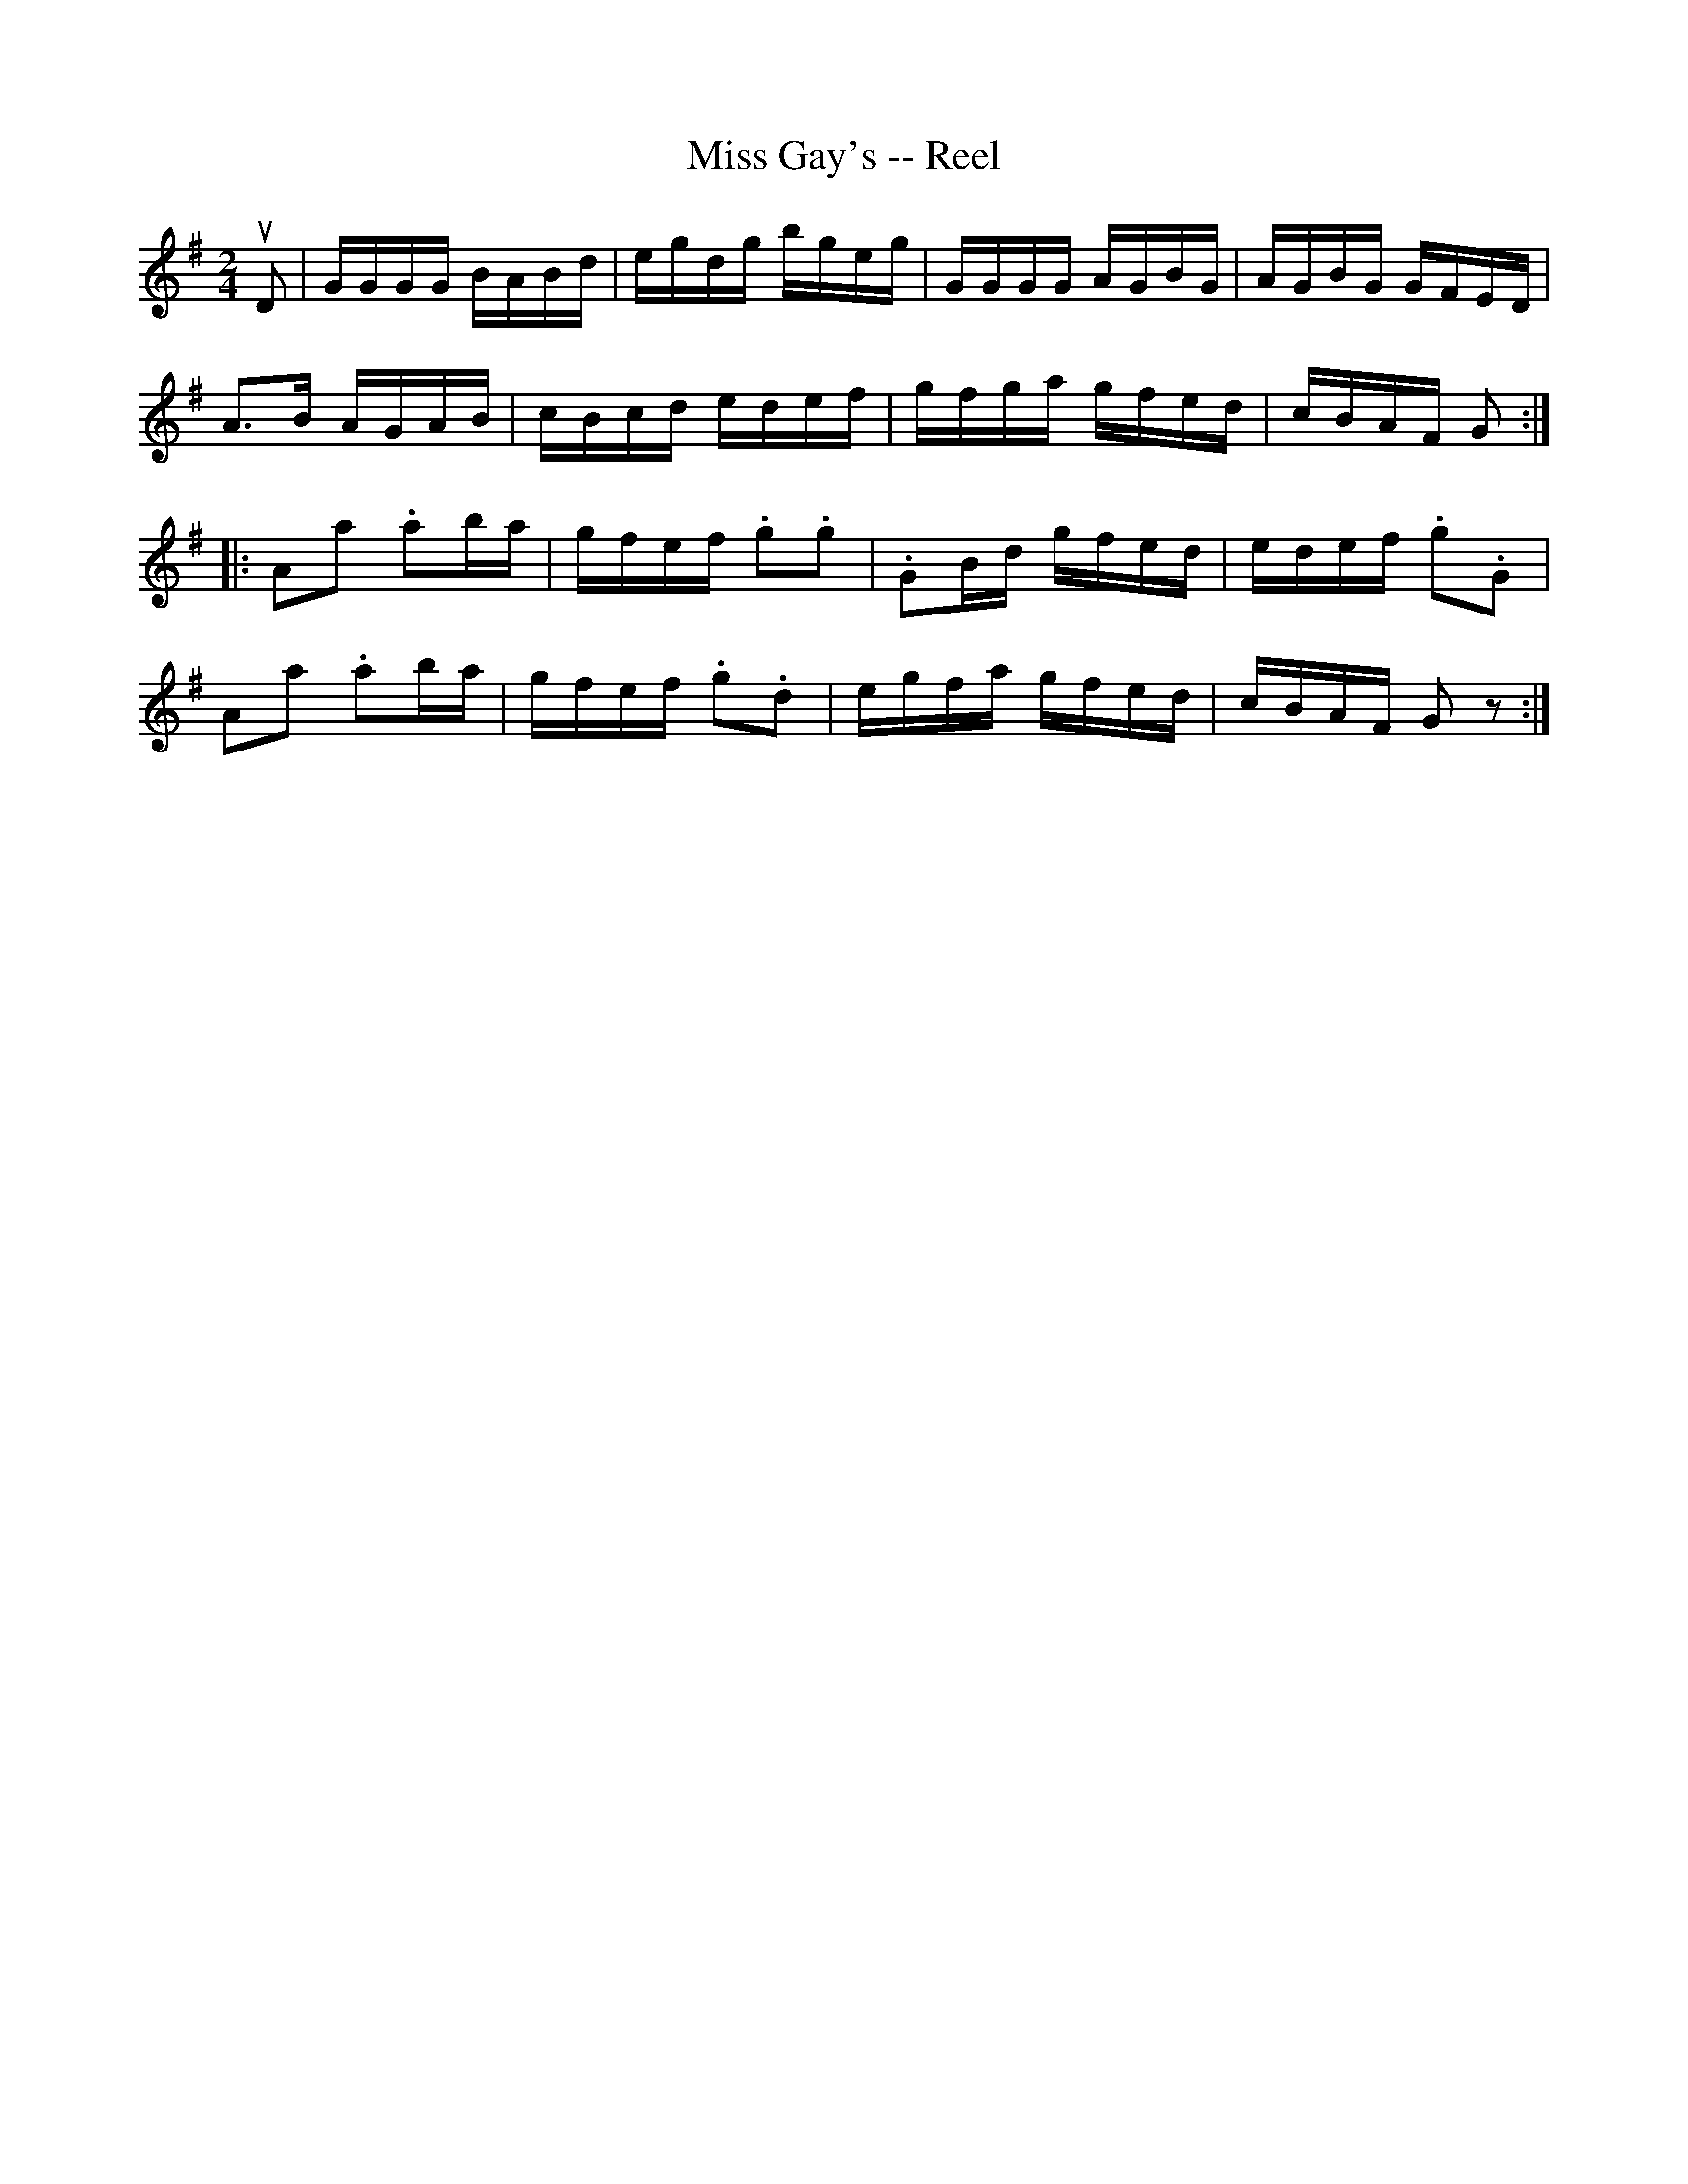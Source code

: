 X:1
T:Miss Gay's -- Reel
R:reel
B:Ryan's Mammoth Collection
N: 175
Z: Contributed by Ray Davies,  ray:davies99.freeserve.co.uk
M:2/4
L:1/16
K:G
uD2|\
GGGG BABd | egdg bgeg | GGGG AGBG | AGBG GFED |
 A3B AGAB | cBcd edef | gfga gfed | cBAF G2 ::
kA2ka2 .a2ba | gfef .g2.g2 | .G2Bd gfed | edef .g2.G2 |
kA2ka2 .a2ba | gfef .g2.d2 |  egfa gfed | cBAF G2z2 :|

